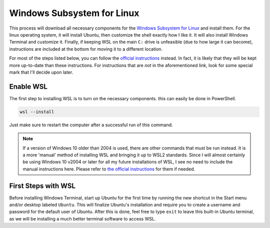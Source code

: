 Windows Subsystem for Linux
===========================

This process will download all necessary components for the `Windows Subsystem for Linux <https://docs.microsoft.com/en-us/windows/wsl/install>`__ and install them. For the linux operating system, it will install Ubuntu, then customize the shell exactly how I like it. It will also install Windows Terminal and customize it. Finally, if keeping WSL on the main ``C:`` drive is unfeasible (due to how large it can become), instructions are included at the bottom for moving it to a different location.

For most of the steps listed below, you can follow the `official instructions <https://docs.microsoft.com/en-us/windows/wsl/install>`__ instead. In fact, it is likely that they will be kept more up-to-date than these instructions. For instructions that are *not* in the aforementioned link, look for some special mark that I'll decide upon later.

Enable WSL
----------

The first step to installing WSL is to turn on the necessary components. this can easily be done in PowerShell.

.. code-block:: pwsh-session

   wsl --install

Just make sure to restart the computer after a successful run of this command.

.. note:: If a version of Windows 10 older than 2004 is used, there are other commands that must be run instead. It is a more 'manual' method of installing WSL and bringing it up to WSL2 standards. Since I will almost certainly be using Windows 10 v2004 or later for all my future installations of WSL, I see no need to include the manual instructions here. Please refer to `the official instructions <https://docs.microsoft.com/en-us/windows/wsl/install-manual>`__ for them if needed.

First Steps with WSL
--------------------

Before installing Windows Terminal, start up Ubuntu for the first time by running the new shortcut in the Start menu and/or desktop labeled ``Ubuntu``. This will finalize Ubuntu's installation and require you to create a username and password for the default user of Ubuntu. After this is done, feel free to type ``exit`` to leave this built-in Ubuntu terminal, as we will be installing a much better terminal software to access WSL.

..
   Install Windows Terminal from Microsoft Store
      Windows Terminal settings will be updated with dotfiles
   Set distro to WSL 2 if necessary: ``wsl --set-version <distribution name> <versionNumber>``
      Can check first with ``wsl -l -v``
   Handy list of WSL commands: https://docs.microsoft.com/en-us/windows/wsl/wsl-config
   OPTIONAL: Move WSL to another location
      Instructions: https://github.com/microsoft/WSL/issues/4699#issuecomment-660104214
      An example: https://github.com/MicrosoftDocs/WSL/issues/412#issuecomment-575923176
      How to change default user: https://askubuntu.com/a/966537
      and: https://docs.microsoft.com/en-us/windows/wsl/wsl-config#change-the-default-user-for-a-distribution
   OPTIONAL: If WSL is already in another location and needs to be 're-registered', instructions can be found here: https://github.com/microsoft/WSL/issues/4762#issuecomment-578545574
